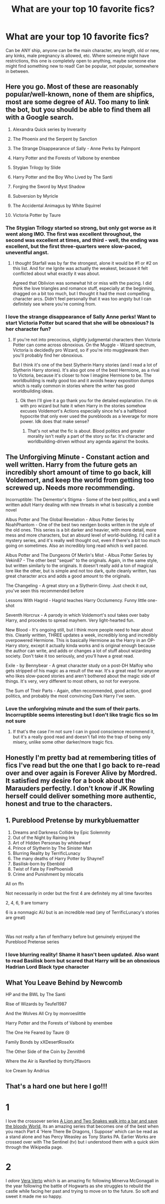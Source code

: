 #+TITLE: What are your top 10 favorite fics?

* What are your top 10 favorite fics?
:PROPERTIES:
:Author: NotSoSnarky
:Score: 23
:DateUnix: 1607757467.0
:DateShort: 2020-Dec-12
:FlairText: Discussion
:END:
Can be ANY ship, anyone can be the main character, any length, old or new, any kinks, male pregnancy is allowed, etc. Where someone might have restrictions, this one is completely open to anything, maybe someone else might find something new to read! Can be popular, not popular, somewhere in between.


** Here you go. Most of these are reasonably popular/well-known, none of them are shipfics, most are some degree of AU. Too many to link the bot, but you should be able to find them all with a Google search.

1) Alexandra Quick series by Inverarity

2) The Phoenix and the Serpent by Sanction

3) The Strange Disappearance of Sally - Anne Perks by Palmpont

4) Harry Potter and the Forests of Valbone by enembee

5) Stygian Trilogy by Slide

6) Harry Potter and the Boy Who Lived by The Santi

7) Forging the Sword by Myst Shadow

8) Subversion by Myricle

9) The Accidental Animagus by White Squirrel

10) Victoria Potter by Taure
:PROPERTIES:
:Author: francoisschubert
:Score: 5
:DateUnix: 1607759553.0
:DateShort: 2020-Dec-12
:END:

*** The Stygian Trilogy started so strong, but only got worse as it went along IMO. The first was excellent throughout, the second was excellent at times, and third - well, the ending was excellent, but the first three-quarters were slow-paced, uneventful angst.
:PROPERTIES:
:Author: AcerbicOrb
:Score: 3
:DateUnix: 1607772461.0
:DateShort: 2020-Dec-12
:END:

**** I thought Starfall was by far the strongest, alone it would be #1 or #2 on this list. And for me Ignite was actually the weakest, because it felt conflicted about what exactly it was about.

Agreed that Oblivion was somewhat hit or miss with the pacing. I did think the love triangles and romance stuff, especially at the beginning, dragged on a bit too much, but I thought it had the most compelling character arcs. Didn't feel personally that it was too angsty but I can definitely see where you're coming from.
:PROPERTIES:
:Author: francoisschubert
:Score: 1
:DateUnix: 1607816187.0
:DateShort: 2020-Dec-13
:END:


*** I love the strange disappearance of Sally Anne perks! Want to start Victoria Potter but scared that she will be obnoxious? Is her character fun?
:PROPERTIES:
:Author: gertrude-robinson
:Score: 1
:DateUnix: 1607776897.0
:DateShort: 2020-Dec-12
:END:

**** If you're not into precocious, slightly judgmental characters then Victoria Potter can come across obnoxious. On the Muggle - Wizard spectrum, Victoria is decidedly pro Wizard, so if you're into mugglewank then you'll probably find her obnoxious.

But I think it's one of the best Slytherin Harry stories (and I read a lot of Slytherin Harry stories). It's also got one of the best Hermione, as a rival to Victoria, because it's closer to how I imagine Hermione to be. The worldbuilding is really good too and it avoids heavy exposition dumps which is really common in stories where the writer has good worldbuilding ideas.
:PROPERTIES:
:Author: MiddleDoughnut
:Score: 4
:DateUnix: 1607793575.0
:DateShort: 2020-Dec-12
:END:

***** Ok then I'll give it a go thank you for the detailed explanation. I'm ok with pro wizard but hate it when Harry in the stories somehow excuses Voldemort's Actions especially since he's a halfblood hypocrite that only ever used the purebloods as a leverage for more power. Idk does that make sense?
:PROPERTIES:
:Author: gertrude-robinson
:Score: 3
:DateUnix: 1607793733.0
:DateShort: 2020-Dec-12
:END:

****** That's not what the fic is about. Blood politics and greater morality isn't really a part of the story so far. It's character and worldbuilding-driven without any agenda against the books.
:PROPERTIES:
:Author: francoisschubert
:Score: 2
:DateUnix: 1607816288.0
:DateShort: 2020-Dec-13
:END:


** The Unforgiving Minute - Constant action and well written. Harry from the future gets an incredibly short amount of time to go back, kill Voldemort, and keep the world from getting too screwed up. Needs more recommending.

Incorruptible: The Dementor's Stigma - Some of the best politics, and a well written adult Harry dealing with new threats in what is basically a zombie novel

Albus Potter and The Global Revelation - Albus Potter Series by NoahPhantom - One of the best two nextgen books written in the style of the old ones. This series is a bit darker and heavier, with more detail, more mess and more characters, but an absurd level of world-building. I'd call it a mystery series, and it's really well thought out, even if there's a bit too much going on sometimes. Also an incredibly long read which is well paced.

Albus Potter and The Dungeons Of Merlin's Mist - Albus Potter Series by Vekin87 - The other best "sequel" to the originals. Again, in the same style, but written similarly to the originals. It doesn't really add a ton of magical lore like the other, but is simple and not too dark, quite cleanly written, has great character arcs and adds a good amount to the originals.

The Changeling - A great story on a Slytherin Ginny. Just check it out, you've seen this recommended before

Lessons With Hagrid - Hagrid teaches Harry Occlumency. Funny little one-shot

Seventh Horcrux - A parody in which Voldemort's soul takes over baby Harry, and procedes to spread mayhem. Very light-hearted fun.

New Blood - It's ongoing still, but I think more people need to hear about this. Cleanly written, THREE updates a week, incredibly long and incredibly overpowered Hermione. This is basically Hermione as the Harry in an OP-Harry story, except it actually kinda works and is original enough because the author can write, and adds or changes a lot of stuff about wizarding society. Don't take it too seriously, and you'll have a great read.

Exile - by Bennybear - A great character study on a post-DH Malfoy who gets stripped of his magic as a result of the war. It's a great read for anyone who likes slow-paced stories and aren't bothered about the magic side of things. It's very, very different to most others, so not for everyone.

The Sum of Their Parts - Again, often recommended, good action, good politics, and probably the most convincing Dark Harry I've seen.
:PROPERTIES:
:Author: Sudran
:Score: 4
:DateUnix: 1607809200.0
:DateShort: 2020-Dec-13
:END:

*** Love the unforgiving minute and the sum of their parts. Incorruptible seems interesting but I don't like tragic fics so Im not sure
:PROPERTIES:
:Author: gertrude-robinson
:Score: 1
:DateUnix: 1607898582.0
:DateShort: 2020-Dec-14
:END:

**** If that's the case I'm not sure I can in good conscience recommend it, but it's a really good read and doesn't fall into the trap of being only misery, unlike some other darker/more tragic fics.
:PROPERTIES:
:Author: Sudran
:Score: 2
:DateUnix: 1609042810.0
:DateShort: 2020-Dec-27
:END:


** Honestly I'm pretty bad at remembering titles of fics I've read but the one that I go back to re-read over and over again is Forever Alive by Mordred. It satisfied my desire for a book about the Marauders perfectly. I don't know if JK Rowling herself could deliver something more authentic, honest and true to the characters.
:PROPERTIES:
:Score: 3
:DateUnix: 1607773236.0
:DateShort: 2020-Dec-12
:END:


** 1.  Pureblood Pretense by murkybluematter
2.  Dreams and Darkness Collide by Epic Solemnity
3.  Out of the Night by Raining Ink
4.  Art of Hidden Personas by whitedwarf
5.  Prince of Slytherin by The Sinister Man
6.  Blurring Reality by TerrificLunacy
7.  The many deaths of Harry Potter by ShayneT
8.  Basilisk-born by Ebenbild
9.  Twist of Fate by FirePhoenix8
10. Crime and Punishment by mlocatis

All on ffn

Not necessarily in order but the first 4 are definitely my all time favorites

2, 4, 6, 9 are tomarry

6 is a nonmagic AU but is an incredible read (any of TerrificLunacy's stories are great)

​

Was not really a fan of fem!harry before but genuinely enjoyed the Pureblood Pretense series
:PROPERTIES:
:Author: RoyalCatniss
:Score: 3
:DateUnix: 1607800386.0
:DateShort: 2020-Dec-12
:END:

*** I love blurring reality! Shame it hasn't been updated. Also want to read Basilisk born but scared that Harry will be an obnoxious Hadrian Lord Black type character
:PROPERTIES:
:Author: gertrude-robinson
:Score: 1
:DateUnix: 1607898453.0
:DateShort: 2020-Dec-14
:END:


** What You Leave Behind by Newcomb

HP and the BWL by The Santi

Rise of Wizards by Teufel1987

And the Wolves All Cry by monroeslittle

Harry Potter and the Forests of Valbonë by enembee

The One He Feared by Taure 😢

Family Bonds by xXDesertRoseXx

The Other Side of the Coin by Zennith6

Where the Air is Rarefied by thirty2flavors

Ice Cream by Andrius
:PROPERTIES:
:Author: Ash_Lestrange
:Score: 2
:DateUnix: 1607773748.0
:DateShort: 2020-Dec-12
:END:


** That's a hard one but here I go!!!

* 1
  :PROPERTIES:
  :CUSTOM_ID: section
  :END:
I love the crossover series [[https://archiveofourown.org/series/306153][A Lion and Two Snakes walk into a bar and save the bloody World]], its an amazing series that becomes one of the best when you reach Part 4 'Here There Be Dragons, I Suppose' which can be read as a stand alone and has Percy Weasley as Tony Starks PA. Earlier Works are crossed over with The Sentinel (tv) but i understood them with a quick skim through the Wikipedia page.

* 2
  :PROPERTIES:
  :CUSTOM_ID: section-1
  :END:
I /adore/ [[https://archiveofourown.org/works/11083359?view_full_work=true][Vera Verto]] which is an amazing fic following Minerva McGonagall in the year following the battle of Hogwarts as she struggles to rebuild the castle while facing her past and trying to move on to the future. So soft and sweet it made me so happy.

* 3
  :PROPERTIES:
  :CUSTOM_ID: section-2
  :END:
I've had to have read [[https://www.fanfiction.net/s/3415504/1/Prodigy][Prodigy]] on ffn at /least/ 5 times. Its a WBWL fic with Genius!Harry (who goes by James) working for several government agencies and fandom like NCIS, CSI, and House MD. There's also gratuitous use of time-turners and great fun with his OMC best friend as they waltz in and out of Hogwarts as they please and try to find a cure for lycanthropy on the side.

Its an amazing fic that teeters the edge of humor and crack-treated-seriously. Harry's twin is a good person!!! I read it the first time without knowing any of the other fandoms (now i do, besides csi) so you can def get by with a bit of googling

* 4
  :PROPERTIES:
  :CUSTOM_ID: section-3
  :END:
[[https://archiveofourown.org/works/11457669][a life of smoke and silvered glass]] is a fic that brought me to tears (not difficult but still). Its a canon divergence fic about Severus being - not a good person - but a better person and never hurling that slur at Lily.

Canon shifts the barest sliver but its a full-on character study with a beautiful plot about what would have changed if Severus had been good. And maybe it wouldn't be much after all.

* 5
  :PROPERTIES:
  :CUSTOM_ID: section-4
  :END:
Oh God, [[https://www.fanfiction.net/s/12707932/1/A-Flame-In-A-World-of-Snowflakes][A Flame In A World Of Snowflakes]] may be a oneshot, but I tear up every time. Its a short fic about Colin Creevey through the eyes of Minerva McGonagall and its so /so/ well written. I'll never forget it.

* 6
  :PROPERTIES:
  :CUSTOM_ID: section-5
  :END:
My favorite time travel fic of all time has to be [[https://archiveofourown.org/works/20383987?view_full_work=true][More Than One Way To Skin a Cat]]. Its the most unique take on time travel i've ever seen, with Severus going back in time once he dies and waking up in Harry's body, and something being wrong with Dudley. I've read it thrice now and can never get enough. The characterization is amazing and the relationship between Severus and Dudley is the best thing ever.

* 7
  :PROPERTIES:
  :CUSTOM_ID: section-6
  :END:
[[https://archiveofourown.org/works/2151594][The Happy Smiles Recipe]] is a sweet oneshot about Harry staying with the Weasley family after the events of Sirius' death. It has some of the best Ron characterization i've ever read. I'm so tired of people villainizing Ron and the Weasleys and this one writes them so well.

* 8
  :PROPERTIES:
  :CUSTOM_ID: section-7
  :END:
I adore [[https://www.fanfiction.net/s/4152700/1/][Cauterize]], a oneshot about Dennis Creevey using Collins camera to documents the scars and loss war leaves behind. Its so well done and has made me cry each read. Its the most beautiful post-war fic i've ever read hands down.

* 9
  :PROPERTIES:
  :CUSTOM_ID: section-8
  :END:
So I haven't finished reading this one and am currently only on chapter 25, but for now [[https://archiveofourown.org/works/22230682?view_full_work=true][The Darkening of Your Soul]] is an amazing Tomarry fic where Harry gets to repeat his life. Only problem? Tom has to do the same. Amazingly written and slightly humorous, a Harry who doesn't care as much and an infatuated Tom, makes a great story.

* 10
  :PROPERTIES:
  :CUSTOM_ID: section-9
  :END:
This is only last on the list bc i couldn't find it. Ugh. But [[https://archiveofourown.org/works/15911484?view_full_work=true][Raised by Giants]] is a 5 chapter fic that tugs at ones heartstrings. The premise being what would have happened if Hagrid raised Harry. Hagrid is already a gentle character but this just makes it so so much sweeter.
:PROPERTIES:
:Author: fandomgirl15
:Score: 2
:DateUnix: 1607809599.0
:DateShort: 2020-Dec-13
:END:


** In no particular order:

1) "Power of the Press" by Bobmin356; linkffn(8831374)

2) "Saying No" by Bobmin356; linkffn(7274734)

3) "Home for Christmas" by HecateA; linkffn(13457768)

4) "The Betrothal expanded" by slytherinsal; linkffn(13452810)

5) "Testing Defenses" by canoncansodoff: [[https://canoncansodoff.fanficauthors.net/Testing_Defenses/index/]]

6) "The Case of the Missing Wizard" by Ishtar; [[https://ishtar.fanficauthors.net/The_Case_of_the_Missing_Wizard/index/]]. NOTE: this is incomplete, but I enjoyed it a great deal regardless...and I'm not a Sherlock fan, either.

7) "Motivations" by Jeconais; [[https://jeconais.fanficauthors.net/Motivations/Motivations/?bypass=1]]

8) "When is it a Contract" by Aealket; linkffn(7382549)

9) chapters 2 & 19 of "The Boneyard" by Clell65619; linkffn(11642988). They are unfinished and available for adoption. Ch 19 really is one of the best time-travel stories I've read even if unfinished.

10) "Can't Have It Both Ways" by RobSt; linkffn(5402315)

Most of these writers have a number of equally good stories that I was hard pressed to pick a favorite from.
:PROPERTIES:
:Author: amethyst_lover
:Score: 1
:DateUnix: 1607761394.0
:DateShort: 2020-Dec-12
:END:

*** [[https://www.fanfiction.net/s/8831374/1/][*/The Power of the Press/*]] by [[https://www.fanfiction.net/u/777540/Bobmin356][/Bobmin356/]]

#+begin_quote
  Forewarned Harry makes his escape from Britain, leaving the tournament in shambles. Protected by family, Harry sets about to fulfill his destiny free from the bigotry and manipulation of others.
#+end_quote

^{/Site/:} ^{fanfiction.net} ^{*|*} ^{/Category/:} ^{Harry} ^{Potter} ^{*|*} ^{/Rated/:} ^{Fiction} ^{M} ^{*|*} ^{/Chapters/:} ^{9} ^{*|*} ^{/Words/:} ^{235,257} ^{*|*} ^{/Reviews/:} ^{646} ^{*|*} ^{/Favs/:} ^{5,456} ^{*|*} ^{/Follows/:} ^{1,764} ^{*|*} ^{/Published/:} ^{12/25/2012} ^{*|*} ^{/Status/:} ^{Complete} ^{*|*} ^{/id/:} ^{8831374} ^{*|*} ^{/Language/:} ^{English} ^{*|*} ^{/Genre/:} ^{Romance/Drama} ^{*|*} ^{/Characters/:} ^{Harry} ^{P.,} ^{Hermione} ^{G.} ^{*|*} ^{/Download/:} ^{[[http://www.ff2ebook.com/old/ffn-bot/index.php?id=8831374&source=ff&filetype=epub][EPUB]]} ^{or} ^{[[http://www.ff2ebook.com/old/ffn-bot/index.php?id=8831374&source=ff&filetype=mobi][MOBI]]}

--------------

[[https://www.fanfiction.net/s/7274734/1/][*/Saying No/*]] by [[https://www.fanfiction.net/u/777540/Bobmin356][/Bobmin356/]]

#+begin_quote
  Post OOTP, Harry is fed up and won't take it anymore. Dumbledore's worst nightmare!
#+end_quote

^{/Site/:} ^{fanfiction.net} ^{*|*} ^{/Category/:} ^{Harry} ^{Potter} ^{*|*} ^{/Rated/:} ^{Fiction} ^{M} ^{*|*} ^{/Chapters/:} ^{9} ^{*|*} ^{/Words/:} ^{122,301} ^{*|*} ^{/Reviews/:} ^{1,837} ^{*|*} ^{/Favs/:} ^{6,862} ^{*|*} ^{/Follows/:} ^{2,530} ^{*|*} ^{/Updated/:} ^{8/18/2011} ^{*|*} ^{/Published/:} ^{8/10/2011} ^{*|*} ^{/Status/:} ^{Complete} ^{*|*} ^{/id/:} ^{7274734} ^{*|*} ^{/Language/:} ^{English} ^{*|*} ^{/Genre/:} ^{Humor/Drama} ^{*|*} ^{/Characters/:} ^{Harry} ^{P.} ^{*|*} ^{/Download/:} ^{[[http://www.ff2ebook.com/old/ffn-bot/index.php?id=7274734&source=ff&filetype=epub][EPUB]]} ^{or} ^{[[http://www.ff2ebook.com/old/ffn-bot/index.php?id=7274734&source=ff&filetype=mobi][MOBI]]}

--------------

[[https://www.fanfiction.net/s/13457768/1/][*/Home For Christmas/*]] by [[https://www.fanfiction.net/u/3224972/HecateA][/HecateA/]]

#+begin_quote
  Of course, you can't go home for Christmas if home is gone. But Sirius and Remus have the next best thing worked out for Harry. Oneshot.
#+end_quote

^{/Site/:} ^{fanfiction.net} ^{*|*} ^{/Category/:} ^{Harry} ^{Potter} ^{*|*} ^{/Rated/:} ^{Fiction} ^{K+} ^{*|*} ^{/Words/:} ^{2,121} ^{*|*} ^{/Reviews/:} ^{4} ^{*|*} ^{/Favs/:} ^{29} ^{*|*} ^{/Follows/:} ^{7} ^{*|*} ^{/Published/:} ^{12/21/2019} ^{*|*} ^{/Status/:} ^{Complete} ^{*|*} ^{/id/:} ^{13457768} ^{*|*} ^{/Language/:} ^{English} ^{*|*} ^{/Genre/:} ^{Family/Friendship} ^{*|*} ^{/Characters/:} ^{Harry} ^{P.,} ^{Sirius} ^{B.,} ^{Remus} ^{L.,} ^{James} ^{P.} ^{*|*} ^{/Download/:} ^{[[http://www.ff2ebook.com/old/ffn-bot/index.php?id=13457768&source=ff&filetype=epub][EPUB]]} ^{or} ^{[[http://www.ff2ebook.com/old/ffn-bot/index.php?id=13457768&source=ff&filetype=mobi][MOBI]]}

--------------

[[https://www.fanfiction.net/s/13452810/1/][*/The Betrothal expanded/*]] by [[https://www.fanfiction.net/u/2617304/slytherinsal][/slytherinsal/]]

#+begin_quote
  as requested from the drabble. When Pansy Parkinson opts for Ron Weasley as a suitable bridegroom to rescue her from abuse at home, it has a knock-on effect with Harry's life too as Pansy helps him understand his place in society and how to use it within the context of the Triwizard. Rated for mention of abuse.
#+end_quote

^{/Site/:} ^{fanfiction.net} ^{*|*} ^{/Category/:} ^{Harry} ^{Potter} ^{*|*} ^{/Rated/:} ^{Fiction} ^{T} ^{*|*} ^{/Words/:} ^{11,004} ^{*|*} ^{/Reviews/:} ^{42} ^{*|*} ^{/Favs/:} ^{268} ^{*|*} ^{/Follows/:} ^{77} ^{*|*} ^{/Published/:} ^{12/14/2019} ^{*|*} ^{/Status/:} ^{Complete} ^{*|*} ^{/id/:} ^{13452810} ^{*|*} ^{/Language/:} ^{English} ^{*|*} ^{/Genre/:} ^{Friendship/Humor} ^{*|*} ^{/Download/:} ^{[[http://www.ff2ebook.com/old/ffn-bot/index.php?id=13452810&source=ff&filetype=epub][EPUB]]} ^{or} ^{[[http://www.ff2ebook.com/old/ffn-bot/index.php?id=13452810&source=ff&filetype=mobi][MOBI]]}

--------------

[[https://www.fanfiction.net/s/7382549/1/][*/When Is It a Contract/*]] by [[https://www.fanfiction.net/u/1271272/Aealket][/Aealket/]]

#+begin_quote
  Luna wants to have a better third year, so she asked her Daddy what to do.
#+end_quote

^{/Site/:} ^{fanfiction.net} ^{*|*} ^{/Category/:} ^{Harry} ^{Potter} ^{*|*} ^{/Rated/:} ^{Fiction} ^{T} ^{*|*} ^{/Words/:} ^{18,433} ^{*|*} ^{/Reviews/:} ^{587} ^{*|*} ^{/Favs/:} ^{4,278} ^{*|*} ^{/Follows/:} ^{1,115} ^{*|*} ^{/Published/:} ^{9/14/2011} ^{*|*} ^{/Status/:} ^{Complete} ^{*|*} ^{/id/:} ^{7382549} ^{*|*} ^{/Language/:} ^{English} ^{*|*} ^{/Genre/:} ^{Friendship} ^{*|*} ^{/Characters/:} ^{Harry} ^{P.} ^{*|*} ^{/Download/:} ^{[[http://www.ff2ebook.com/old/ffn-bot/index.php?id=7382549&source=ff&filetype=epub][EPUB]]} ^{or} ^{[[http://www.ff2ebook.com/old/ffn-bot/index.php?id=7382549&source=ff&filetype=mobi][MOBI]]}

--------------

[[https://www.fanfiction.net/s/11642988/1/][*/The Boneyard/*]] by [[https://www.fanfiction.net/u/1298529/Clell65619][/Clell65619/]]

#+begin_quote
  The resting place of stories that started out strong before the muse that was driving them took off for parts unknown. All of these are up for adoption, if they appeal to you, and you think you can make them work, have at it. Let me know when you publish, so I can see how they look when they grow up.
#+end_quote

^{/Site/:} ^{fanfiction.net} ^{*|*} ^{/Category/:} ^{Harry} ^{Potter} ^{*|*} ^{/Rated/:} ^{Fiction} ^{T} ^{*|*} ^{/Chapters/:} ^{29} ^{*|*} ^{/Words/:} ^{95,274} ^{*|*} ^{/Reviews/:} ^{1,398} ^{*|*} ^{/Favs/:} ^{643} ^{*|*} ^{/Follows/:} ^{614} ^{*|*} ^{/Updated/:} ^{3/18} ^{*|*} ^{/Published/:} ^{11/30/2015} ^{*|*} ^{/id/:} ^{11642988} ^{*|*} ^{/Language/:} ^{English} ^{*|*} ^{/Download/:} ^{[[http://www.ff2ebook.com/old/ffn-bot/index.php?id=11642988&source=ff&filetype=epub][EPUB]]} ^{or} ^{[[http://www.ff2ebook.com/old/ffn-bot/index.php?id=11642988&source=ff&filetype=mobi][MOBI]]}

--------------

[[https://www.fanfiction.net/s/5402315/1/][*/Can't Have It Both Ways/*]] by [[https://www.fanfiction.net/u/1451358/RobSt][/RobSt/]]

#+begin_quote
  If you are forced to participate in a competition that's reserved for adults only, doesn't that mean you should be considered an adult? Harry gets some much needed help and advice before having some fun by allowing his marauder heritage out to play. H/Hr
#+end_quote

^{/Site/:} ^{fanfiction.net} ^{*|*} ^{/Category/:} ^{Harry} ^{Potter} ^{*|*} ^{/Rated/:} ^{Fiction} ^{T} ^{*|*} ^{/Chapters/:} ^{16} ^{*|*} ^{/Words/:} ^{106,352} ^{*|*} ^{/Reviews/:} ^{3,203} ^{*|*} ^{/Favs/:} ^{12,457} ^{*|*} ^{/Follows/:} ^{5,093} ^{*|*} ^{/Updated/:} ^{2/14/2010} ^{*|*} ^{/Published/:} ^{9/26/2009} ^{*|*} ^{/Status/:} ^{Complete} ^{*|*} ^{/id/:} ^{5402315} ^{*|*} ^{/Language/:} ^{English} ^{*|*} ^{/Characters/:} ^{<Harry} ^{P.,} ^{Hermione} ^{G.>} ^{*|*} ^{/Download/:} ^{[[http://www.ff2ebook.com/old/ffn-bot/index.php?id=5402315&source=ff&filetype=epub][EPUB]]} ^{or} ^{[[http://www.ff2ebook.com/old/ffn-bot/index.php?id=5402315&source=ff&filetype=mobi][MOBI]]}

--------------

*FanfictionBot*^{2.0.0-beta} | [[https://github.com/FanfictionBot/reddit-ffn-bot/wiki/Usage][Usage]] | [[https://www.reddit.com/message/compose?to=tusing][Contact]]
:PROPERTIES:
:Author: FanfictionBot
:Score: 1
:DateUnix: 1607761428.0
:DateShort: 2020-Dec-12
:END:


** Of a Linear Circle by Flamethrower (Ao3. 11 books. Incredible)

All the Young Dudes by Miss Kingbean69 (Ao3. Marauder fic)

Of Twisted Morals and Borrowed Souls (ffnet. Merlin. I forget the author)

Hitchups (ffnet. How to train your dragon. Bloody brilliant!)

The Life and Times (ffnet. Cult classic for a reason)

The Last Howling Nights by CHDarling (Ao3. Marauders)

Into the Arena with your head held high by Lullabyknell. (Time travel, Teddy Lupin
:PROPERTIES:
:Author: WhistlingBanshee
:Score: 1
:DateUnix: 1607776993.0
:DateShort: 2020-Dec-12
:END:


** In no particular order...

1. linkffn(Oh, you didn't know? Yeah, he's awesome)
2. linkffn(Lord Hermione)
3. linkffn(Twins: A different Life)
4. linkffn(Harry Potter and the Prince of Slytherin)
5. linkffn(Oh god, not again!)
6. linkffn(Hermione Granger and the Marriage Law Revolution)
7. linkffn(Feral)

Those are the only ones I remember!
:PROPERTIES:
:Author: HarryLover-13
:Score: 1
:DateUnix: 1607791462.0
:DateShort: 2020-Dec-12
:END:

*** [[https://www.fanfiction.net/s/8525320/1/][*/Oh You Didn't Know? Yeah, He's Awesome/*]] by [[https://www.fanfiction.net/u/3838514/RuRuLaLa][/RuRuLaLa/]]

#+begin_quote
  Remember Goblet of Fire? What would happen if Harry took the filter off his mouth and actually said what he's thinking? Bad things, probably. But it'll be fun as hell. My go at the Intelligent!Harry, Smart alec!Harry situation.
#+end_quote

^{/Site/:} ^{fanfiction.net} ^{*|*} ^{/Category/:} ^{Harry} ^{Potter} ^{*|*} ^{/Rated/:} ^{Fiction} ^{T} ^{*|*} ^{/Chapters/:} ^{7} ^{*|*} ^{/Words/:} ^{53,325} ^{*|*} ^{/Reviews/:} ^{1,022} ^{*|*} ^{/Favs/:} ^{4,837} ^{*|*} ^{/Follows/:} ^{4,614} ^{*|*} ^{/Updated/:} ^{3/21/2014} ^{*|*} ^{/Published/:} ^{9/14/2012} ^{*|*} ^{/id/:} ^{8525320} ^{*|*} ^{/Language/:} ^{English} ^{*|*} ^{/Genre/:} ^{Humor/Drama} ^{*|*} ^{/Characters/:} ^{Harry} ^{P.} ^{*|*} ^{/Download/:} ^{[[http://www.ff2ebook.com/old/ffn-bot/index.php?id=8525320&source=ff&filetype=epub][EPUB]]} ^{or} ^{[[http://www.ff2ebook.com/old/ffn-bot/index.php?id=8525320&source=ff&filetype=mobi][MOBI]]}

--------------

[[https://www.fanfiction.net/s/12548804/1/][*/Lord Hermione?/*]] by [[https://www.fanfiction.net/u/8427977/ALRYM][/ALRYM/]]

#+begin_quote
  There was no troll in the girls bathroom in 1991. Hermione found no friends that night. Therefore the brightest witch of her age is on a perilous path. Because with magic it is so very true that knowledge is power. But is it also true that power corrupts? Will the only daughter of two dentists become the third Dark Lord that rises in Dumbledore's lifetime?
#+end_quote

^{/Site/:} ^{fanfiction.net} ^{*|*} ^{/Category/:} ^{Harry} ^{Potter} ^{*|*} ^{/Rated/:} ^{Fiction} ^{T} ^{*|*} ^{/Chapters/:} ^{47} ^{*|*} ^{/Words/:} ^{191,610} ^{*|*} ^{/Reviews/:} ^{1,456} ^{*|*} ^{/Favs/:} ^{2,274} ^{*|*} ^{/Follows/:} ^{3,475} ^{*|*} ^{/Updated/:} ^{10/24} ^{*|*} ^{/Published/:} ^{6/27/2017} ^{*|*} ^{/id/:} ^{12548804} ^{*|*} ^{/Language/:} ^{English} ^{*|*} ^{/Genre/:} ^{Romance} ^{*|*} ^{/Characters/:} ^{<Harry} ^{P.,} ^{Hermione} ^{G.>} ^{*|*} ^{/Download/:} ^{[[http://www.ff2ebook.com/old/ffn-bot/index.php?id=12548804&source=ff&filetype=epub][EPUB]]} ^{or} ^{[[http://www.ff2ebook.com/old/ffn-bot/index.php?id=12548804&source=ff&filetype=mobi][MOBI]]}

--------------

[[https://www.fanfiction.net/s/8873552/1/][*/Twins: A Different Life/*]] by [[https://www.fanfiction.net/u/3655614/Jessiikaa15][/Jessiikaa15/]]

#+begin_quote
  When Voldemort attacked he didn't kill Lily and James. When he met his downfall they mistook Harry's twin as the GWL, they send their son away to the Dursleys but he doesn't quite make it in to the Dursley's loving care. Harry will take Hogwarts and his 'family' by storm and by the time the 'light' realize their mistake it will be too late for them to fix. OOC!Dark!Powerful!Harry.
#+end_quote

^{/Site/:} ^{fanfiction.net} ^{*|*} ^{/Category/:} ^{Harry} ^{Potter} ^{*|*} ^{/Rated/:} ^{Fiction} ^{T} ^{*|*} ^{/Chapters/:} ^{34} ^{*|*} ^{/Words/:} ^{279,274} ^{*|*} ^{/Reviews/:} ^{4,944} ^{*|*} ^{/Favs/:} ^{11,284} ^{*|*} ^{/Follows/:} ^{12,117} ^{*|*} ^{/Updated/:} ^{8/1} ^{*|*} ^{/Published/:} ^{1/4/2013} ^{*|*} ^{/id/:} ^{8873552} ^{*|*} ^{/Language/:} ^{English} ^{*|*} ^{/Genre/:} ^{Drama/Adventure} ^{*|*} ^{/Characters/:} ^{Harry} ^{P.,} ^{Sirius} ^{B.,} ^{Remus} ^{L.,} ^{Voldemort} ^{*|*} ^{/Download/:} ^{[[http://www.ff2ebook.com/old/ffn-bot/index.php?id=8873552&source=ff&filetype=epub][EPUB]]} ^{or} ^{[[http://www.ff2ebook.com/old/ffn-bot/index.php?id=8873552&source=ff&filetype=mobi][MOBI]]}

--------------

[[https://www.fanfiction.net/s/11191235/1/][*/Harry Potter and the Prince of Slytherin/*]] by [[https://www.fanfiction.net/u/4788805/The-Sinister-Man][/The Sinister Man/]]

#+begin_quote
  Harry Potter was Sorted into Slytherin after a crappy childhood. His brother Jim is believed to be the BWL. Think you know this story? Think again. Year Four starts on 9/1/20. NO romantic pairings prior to Fourth Year. Basically good Dumbledore and Weasleys. Limited bashing (mainly of James).
#+end_quote

^{/Site/:} ^{fanfiction.net} ^{*|*} ^{/Category/:} ^{Harry} ^{Potter} ^{*|*} ^{/Rated/:} ^{Fiction} ^{T} ^{*|*} ^{/Chapters/:} ^{142} ^{*|*} ^{/Words/:} ^{1,134,090} ^{*|*} ^{/Reviews/:} ^{15,779} ^{*|*} ^{/Favs/:} ^{14,787} ^{*|*} ^{/Follows/:} ^{16,592} ^{*|*} ^{/Updated/:} ^{11/2} ^{*|*} ^{/Published/:} ^{4/17/2015} ^{*|*} ^{/id/:} ^{11191235} ^{*|*} ^{/Language/:} ^{English} ^{*|*} ^{/Genre/:} ^{Adventure/Mystery} ^{*|*} ^{/Characters/:} ^{Harry} ^{P.,} ^{Hermione} ^{G.,} ^{Neville} ^{L.,} ^{Theodore} ^{N.} ^{*|*} ^{/Download/:} ^{[[http://www.ff2ebook.com/old/ffn-bot/index.php?id=11191235&source=ff&filetype=epub][EPUB]]} ^{or} ^{[[http://www.ff2ebook.com/old/ffn-bot/index.php?id=11191235&source=ff&filetype=mobi][MOBI]]}

--------------

[[https://www.fanfiction.net/s/4536005/1/][*/Oh God Not Again!/*]] by [[https://www.fanfiction.net/u/674180/Sarah1281][/Sarah1281/]]

#+begin_quote
  So maybe everything didn't work out perfectly for Harry. Still, most of his friends survived, he'd gotten married, and was about to become a father. If only he'd have stayed away from the Veil, he wouldn't have had to go back and do everything AGAIN.
#+end_quote

^{/Site/:} ^{fanfiction.net} ^{*|*} ^{/Category/:} ^{Harry} ^{Potter} ^{*|*} ^{/Rated/:} ^{Fiction} ^{K+} ^{*|*} ^{/Chapters/:} ^{50} ^{*|*} ^{/Words/:} ^{162,639} ^{*|*} ^{/Reviews/:} ^{15,206} ^{*|*} ^{/Favs/:} ^{24,450} ^{*|*} ^{/Follows/:} ^{10,019} ^{*|*} ^{/Updated/:} ^{12/22/2009} ^{*|*} ^{/Published/:} ^{9/13/2008} ^{*|*} ^{/Status/:} ^{Complete} ^{*|*} ^{/id/:} ^{4536005} ^{*|*} ^{/Language/:} ^{English} ^{*|*} ^{/Genre/:} ^{Humor/Parody} ^{*|*} ^{/Characters/:} ^{Harry} ^{P.} ^{*|*} ^{/Download/:} ^{[[http://www.ff2ebook.com/old/ffn-bot/index.php?id=4536005&source=ff&filetype=epub][EPUB]]} ^{or} ^{[[http://www.ff2ebook.com/old/ffn-bot/index.php?id=4536005&source=ff&filetype=mobi][MOBI]]}

--------------

[[https://www.fanfiction.net/s/10595005/1/][*/Hermione Granger and the Marriage Law Revolution/*]] by [[https://www.fanfiction.net/u/2548648/Starfox5][/Starfox5/]]

#+begin_quote
  Hermione Granger deals with the marriage law the Wizengamot passed after Voldemort's defeat - in the style of the French Revolution. Old scores are settled but new enemies gather their forces, determined to crush the new British Ministry.
#+end_quote

^{/Site/:} ^{fanfiction.net} ^{*|*} ^{/Category/:} ^{Harry} ^{Potter} ^{*|*} ^{/Rated/:} ^{Fiction} ^{M} ^{*|*} ^{/Chapters/:} ^{31} ^{*|*} ^{/Words/:} ^{127,718} ^{*|*} ^{/Reviews/:} ^{959} ^{*|*} ^{/Favs/:} ^{1,908} ^{*|*} ^{/Follows/:} ^{1,357} ^{*|*} ^{/Updated/:} ^{2/28/2015} ^{*|*} ^{/Published/:} ^{8/5/2014} ^{*|*} ^{/Status/:} ^{Complete} ^{*|*} ^{/id/:} ^{10595005} ^{*|*} ^{/Language/:} ^{English} ^{*|*} ^{/Genre/:} ^{Drama} ^{*|*} ^{/Characters/:} ^{<Harry} ^{P.,} ^{Hermione} ^{G.>} ^{Ron} ^{W.,} ^{Viktor} ^{K.} ^{*|*} ^{/Download/:} ^{[[http://www.ff2ebook.com/old/ffn-bot/index.php?id=10595005&source=ff&filetype=epub][EPUB]]} ^{or} ^{[[http://www.ff2ebook.com/old/ffn-bot/index.php?id=10595005&source=ff&filetype=mobi][MOBI]]}

--------------

*FanfictionBot*^{2.0.0-beta} | [[https://github.com/FanfictionBot/reddit-ffn-bot/wiki/Usage][Usage]] | [[https://www.reddit.com/message/compose?to=tusing][Contact]]
:PROPERTIES:
:Author: FanfictionBot
:Score: 2
:DateUnix: 1607791501.0
:DateShort: 2020-Dec-12
:END:


** In no particular order:

1.  Harry Potter and The Prince of Slytherin
2.  Harry Potter and The Ashes of Chaos
3.  Sarcasm and Slytherin
4.  Harry Potter and The International Triwizard Tournament
5.  A Cadmean Victory
6.  Souls Touch, and the Future Changes
7.  Perfectly Normal
8.  Stepping Back
9.  The Art of Self-Fashioning
10. Thanks to a Snake
:PROPERTIES:
:Author: EloImFizzy
:Score: 1
:DateUnix: 1607802899.0
:DateShort: 2020-Dec-12
:END:


** Only 10? Here's an attempt to whittle it down to 10.

1.  The secret language of plants by Endrina

2.  Blackpool by The Divine Comedian

3.  Exile by bennybear

4.  Seventh Horcrux by Emerald Ashes

5.  A very secret diary by Schlangengift

6.  House Proud by Astolat

7.  The Family Evans by dirgewithoutmusic

8.  Eleven Up by ryfkah

9.  Manacled by senlinyu

10. Of Myth and Magic by Wonkington
:PROPERTIES:
:Author: jacdot
:Score: 1
:DateUnix: 1607814065.0
:DateShort: 2020-Dec-13
:END:


** Not in order

1.  Rise of the wizards

2.  Aspirations

3.  Harry Potter and the Power of the Darkside (star wars crossover)

4.  Iris Potter and the Goblet's Surprise

5.  Wake the Dragon (taken down)

6.  Scry me a river (Merlin crossover)

7.  We are The Golden Trio

8.  Time Travel? Really!

9.  A Black Comedy

10. Renegade
:PROPERTIES:
:Author: HELLOOOOOOooooot
:Score: 0
:DateUnix: 1607780854.0
:DateShort: 2020-Dec-12
:END:
